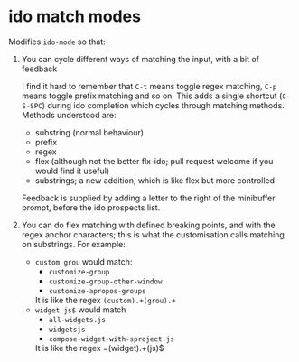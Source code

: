* ido match modes

Modifies =ido-mode= so that:

1. You can cycle different ways of matching the input, with a bit of feedback

   I find it hard to remember that =C-t= means toggle regex matching, =C-p= means toggle prefix matching and so on.
   This adds a single shortcut (=C-S-SPC=) during ido completion which cycles through matching methods. Methods understood are:

   - substring (normal behaviour)
   - prefix
   - regex
   - flex (although not the better flx-ido; pull request welcome if you would find it useful)
   - substrings; a new addition, which is like flex but more controlled

   Feedback is supplied by adding a letter to the right of the minibuffer prompt, before the ido prospects list.

2. You can do flex matching with defined breaking points, and with the regex anchor characters; this is what the customisation calls matching on substrings. For example:

   - =custom grou= would match:
     - =customize-group=
     - =customize-group-other-window=
     - =customize-apropos-groups=

     It is like the regex =(custom).+(grou).+=
   - =widget js$= would match
     - =all-widgets.js=
     - =widgetsjs=
     - =compose-widget-with-sproject.js=

     It is like the regex =(widget).+(js)$
